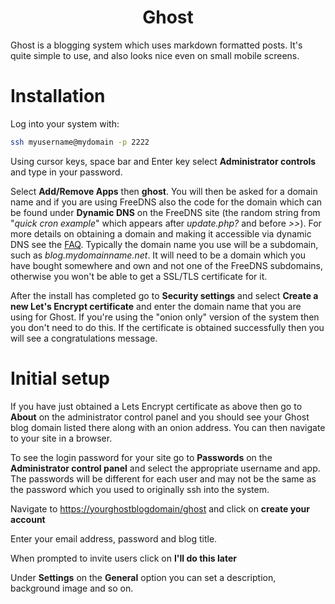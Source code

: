 #+TITLE:
#+AUTHOR: Bob Mottram
#+EMAIL: bob@freedombone.net
#+KEYWORDS: freedombone, ghost
#+DESCRIPTION: How to use Ghost
#+OPTIONS: ^:nil toc:nil
#+HTML_HEAD: <link rel="stylesheet" type="text/css" href="freedombone.css" />

#+BEGIN_CENTER
[[file:images/logo.png]]
#+END_CENTER

#+BEGIN_EXPORT html
<center>
<h1>Ghost</h1>
</center>
#+END_EXPORT

Ghost is a blogging system which uses markdown formatted posts. It's quite simple to use, and also looks nice even on small mobile screens.

* Installation
Log into your system with:

#+begin_src bash
ssh myusername@mydomain -p 2222
#+end_src

Using cursor keys, space bar and Enter key select *Administrator controls* and type in your password.

Select *Add/Remove Apps* then *ghost*. You will then be asked for a domain name and if you are using FreeDNS also the code for the domain which can be found under *Dynamic DNS* on the FreeDNS site (the random string from "/quick cron example/" which appears after /update.php?/ and before />>/). For more details on obtaining a domain and making it accessible via dynamic DNS see the [[./faq.html][FAQ]]. Typically the domain name you use will be a subdomain, such as /blog.mydomainname.net/. It will need to be a domain which you have bought somewhere and own and not one of the FreeDNS subdomains, otherwise you won't be able to get a SSL/TLS certificate for it.

After the install has completed go to *Security settings* and select *Create a new Let's Encrypt certificate* and enter the domain name that you are using for Ghost. If you're using the "onion only" version of the system then you don't need to do this. If the certificate is obtained successfully then you will see a congratulations message.

* Initial setup
If you have just obtained a Lets Encrypt certificate as above then go to *About* on the administrator control panel and you should see your Ghost blog domain listed there along with an onion address. You can then navigate to your site in a browser.

To see the login password for your site go to *Passwords* on the *Administrator control panel* and select the appropriate username and app. The passwords will be different for each user and may not be the same as the password which you used to originally ssh into the system.

Navigate to https://yourghostblogdomain/ghost and click on *create your account*

Enter your email address, password and blog title.

When prompted to invite users click on *I'll do this later*

Under *Settings* on the *General* option you can set a description, background image and so on.
